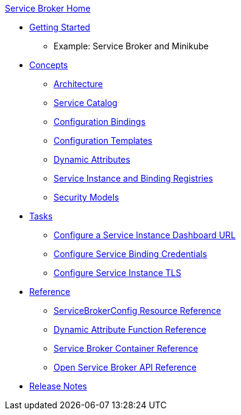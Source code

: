 .xref:index.adoc[Service Broker Home]

* xref:install/get-started.adoc[Getting Started]
** Example: Service Broker and Minikube

* xref:concepts/index.adoc[Concepts]
** xref:concepts/architecture.adoc[Architecture]
** xref:concepts/catalog.adoc[Service Catalog]
** xref:concepts/bindings.adoc[Configuration Bindings]
** xref:concepts/templates.adoc[Configuration Templates]
** xref:concepts/dynamic-attributes.adoc[Dynamic Attributes]
** xref:concepts/registry.adoc[Service Instance and Binding Registries]
** xref:concepts/security.adoc[Security Models]

* xref:tasks/index.adoc[Tasks]
** xref:tasks/service-instance-url.adoc[Configure a Service Instance Dashboard URL]
** xref:tasks/service-binding-credentials.adoc[Configure Service Binding Credentials]
** xref:tasks/tls.adoc[Configure Service Instance TLS]

* xref:reference/index.adoc[Reference]
** xref:reference/servicebrokerconfigs.adoc[ServiceBrokerConfig Resource Reference]
** xref:reference/template-functions.adoc[Dynamic Attribute Function Reference]
** xref:reference/container.adoc[Service Broker Container Reference]
** xref:reference/osb-api.adoc[Open Service Broker API Reference]

* xref:release-notes.adoc[Release Notes]
